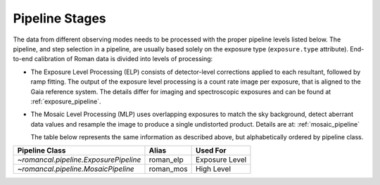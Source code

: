 .. _pipelines:

Pipeline Stages
===============

The data from different observing modes needs to be processed with
the proper pipeline levels listed below. The pipeline, and step selection in a pipeline,
are usually based solely on the exposure type (``exposure.type`` attribute).
End-to-end calibration of Roman data is divided into levels of
processing:

- The Exposure Level Processing (ELP) consists of detector-level corrections applied to
  each resultant, followed by ramp fitting. The output of the exposure level
  processing is a count rate image per exposure, that is aligned to the Gaia reference system.
  The details differ for imaging and spectroscopic exposures and can be found at :ref:`exposure_pipeline`.


- The Mosaic Level Processing (MLP) uses overlapping exposures to match the sky background,
  detect aberrant data values and resample the image to produce a single undistorted product.
  Details are at:  :ref:`mosaic_pipeline`

  The table below represents the same information as described above, but
  alphabetically ordered by pipeline class.

+--------------------------------------------+------------------+------------------+
| Pipeline Class                             | Alias            | Used For         |
+============================================+==================+==================+
| `~romancal.pipeline.ExposurePipeline`      | roman_elp        | Exposure Level   |
+--------------------------------------------+------------------+------------------+
| `~romancal.pipeline.MosaicPipeline`        | roman_mos        | High Level       |
+--------------------------------------------+------------------+------------------+

